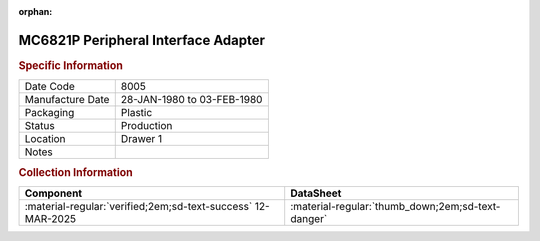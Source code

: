 :orphan:

.. _MC6821P:

.. #Metadata {'Product':'MC6821P','Storage': 'Storage Box 1','Drawer':1,'Row':1,'Column':1}

MC6821P Peripheral Interface Adapter
====================================

.. image:: ../../../images/Hardware/ICs/MC6821P.png
   :width: 400
   :align: center

.. rubric:: Specific Information

.. csv-table:: 
   :widths: auto

   "Date Code","8005"
   "Manufacture Date","28-JAN-1980 to 03-FEB-1980"
   "Packaging","Plastic"
   "Status","Production"
   "Location","Drawer 1"
   "Notes",""


.. rubric:: Collection Information

.. csv-table:: 
   :header: "Component","DataSheet"
   :widths: auto

   ":material-regular:`verified;2em;sd-text-success` 12-MAR-2025",":material-regular:`thumb_down;2em;sd-text-danger`"

